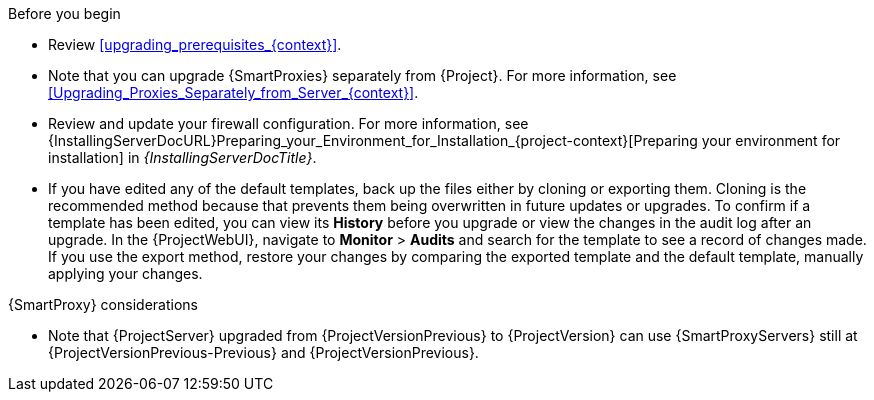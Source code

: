 .Before you begin

* Review xref:upgrading_prerequisites_{context}[].
* Note that you can upgrade {SmartProxies} separately from {Project}.
For more information, see xref:Upgrading_Proxies_Separately_from_Server_{context}[].
* Review and update your firewall configuration.
For more information, see {InstallingServerDocURL}Preparing_your_Environment_for_Installation_{project-context}[Preparing your environment for installation] in _{InstallingServerDocTitle}_.
ifdef::katello,orcharhino,satellite[]
* Ensure that you do not delete the manifest from the Customer Portal or in the {ProjectWebUI} because this removes all the entitlements of your content hosts.
endif::[]
* If you have edited any of the default templates, back up the files either by cloning or exporting them.
Cloning is the recommended method because that prevents them being overwritten in future updates or upgrades.
To confirm if a template has been edited, you can view its *History* before you upgrade or view the changes in the audit log after an upgrade.
In the {ProjectWebUI}, navigate to *Monitor* > *Audits* and search for the template to see a record of changes made.
If you use the export method, restore your changes by comparing the exported template and the default template, manually applying your changes.
ifdef::satellite[]
* Optional: Clone your {ProjectServer} to test the upgrade.
After you successfully test the upgrade on the clone, you can repeat the upgrade on your primary {ProjectServer} and discard the clone, or you can promote the clone to your primary {ProjectServer} and discard the previous primary {ProjectServer}.
For more information, see {AdministeringDocURL}cloning_satellite_server[Cloning {ProjectServer}] in _{AdministeringDocTitle}_.
endif::[]

.{SmartProxy} considerations

ifdef::katello,orcharhino,satellite[]
* If you use content views to control updates to the base operating system of {SmartProxyServer}, or for {SmartProxyServer} repository, you must publish updated versions of those content views.
endif::[]
ifdef::orcharhino[]
* Note that {ProjectServer} upgraded from {ProjectVersionPrevious} to {ProjectVersion} can use {SmartProxyServers} still at {ProjectVersionPrevious}.
endif::[]
ifndef::orcharhino[]
* Note that {ProjectServer} upgraded from {ProjectVersionPrevious} to {ProjectVersion} can use {SmartProxyServers} still at {ProjectVersionPrevious-Previous} and {ProjectVersionPrevious}.
endif::[]

ifdef::katello,orcharhino,satellite[]
[WARNING]
====
If you implemented custom certificates, you must retain the content of both the `/root/ssl-build` directory and the directory in which you created any source files associated with your custom
certificates.

Failure to retain these files during an upgrade causes the upgrade to fail.
If these files have been deleted, they must be restored from a backup in order for the upgrade to proceed.
====
endif::[]
